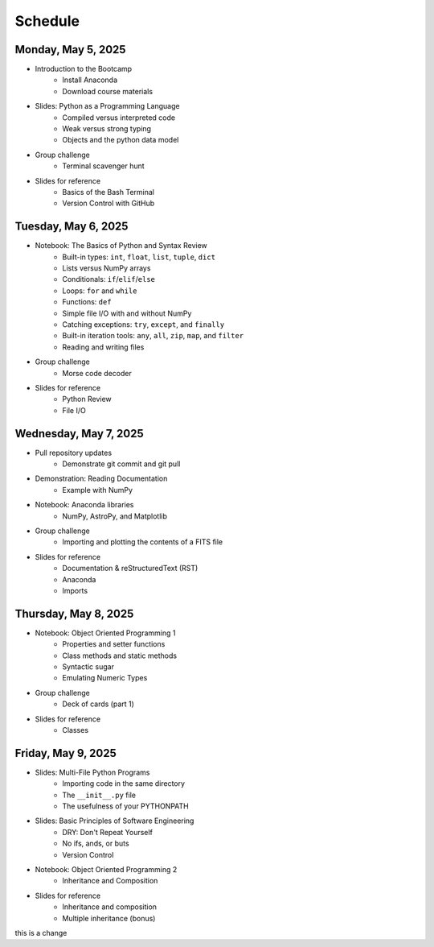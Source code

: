 
Schedule 
========

Monday, May 5, 2025
-------------------

* Introduction to the Bootcamp
	- Install Anaconda
	- Download course materials

* Slides: Python as a Programming Language 
	- Compiled versus interpreted code 
	- Weak versus strong typing 
	- Objects and the python data model 

* Group challenge
	- Terminal scavenger hunt

* Slides for reference
	- Basics of the Bash Terminal
	- Version Control with GitHub



Tuesday, May 6, 2025
--------------------

* Notebook: The Basics of Python and Syntax Review 
	- Built-in types: ``int``, ``float``, ``list``, ``tuple``, ``dict`` 
	- Lists versus NumPy arrays 
	- Conditionals: ``if``/``elif``/``else`` 
	- Loops: ``for`` and ``while`` 
	- Functions: ``def`` 
	- Simple file I/O with and without NumPy 
	- Catching exceptions: ``try``, ``except``, and ``finally`` 
	- Built-in iteration tools: ``any``, ``all``, ``zip``, ``map``, and 
	  ``filter``
	- Reading and writing files

* Group challenge
	- Morse code decoder

* Slides for reference
	- Python Review
	- File I/O



Wednesday, May 7, 2025
----------------------

* Pull repository updates
	- Demonstrate git commit and git pull

* Demonstration: Reading Documentation
	- Example with NumPy

* Notebook: Anaconda libraries
	- NumPy, AstroPy, and Matplotlib 

* Group challenge
	- Importing and plotting the contents of a FITS file

* Slides for reference
	- Documentation & reStructuredText (RST)
	- Anaconda
	- Imports



Thursday, May 8, 2025
---------------------

* Notebook: Object Oriented Programming 1
	- Properties and setter functions 
	- Class methods and static methods 
	- Syntactic sugar 
	- Emulating Numeric Types 

* Group challenge
	- Deck of cards (part 1)

* Slides for reference
	- Classes



Friday, May 9, 2025 
-------------------

* Slides: Multi-File Python Programs 
	- Importing code in the same directory 
	- The ``__init__.py`` file 
	- The usefulness of your PYTHONPATH 

* Slides: Basic Principles of Software Engineering 
	- DRY: Don't Repeat Yourself 
	- No ifs, ands, or buts 
	- Version Control 

* Notebook: Object Oriented Programming 2
	- Inheritance and Composition 

* Slides for reference
	- Inheritance and composition
	- Multiple inheritance (bonus)

this is a change
